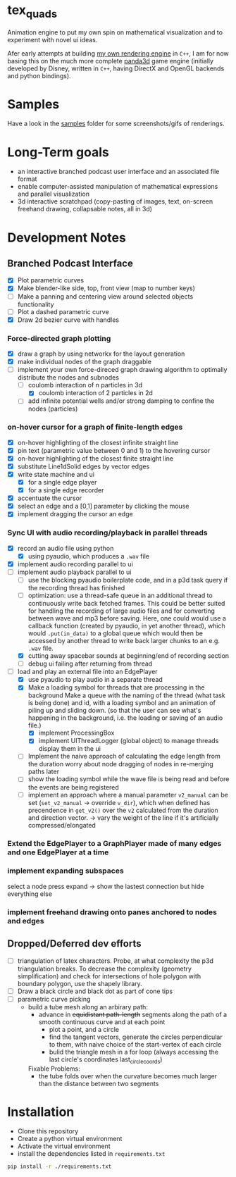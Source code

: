 * tex_quads
Animation engine to put my own spin on mathematical visualization and to experiment with novel ui ideas. 

Afer early attempts at building [[https://github.com/ctschnur/first-graphics-engine][my own rendering engine]] in ~C++~, I am for now basing this on the much more complete [[https://github.com/panda3d/panda3d][panda3d]] game engine (initially developed by Disney, written in ~C++~, having DirectX and OpenGL backends and python bindings).

* Samples
Have a look in the [[file:samples/][samples]] folder for some screenshots/gifs of renderings. 

* Long-Term goals
- an interactive branched podcast user interface and an associated file format
- enable computer-assisted manipulation of mathematical expressions and parallel visualization
- 3d interactive scratchpad (copy-pasting of images, text, on-screen freehand drawing, collapsable notes, all in 3d)

* Development Notes
** Branched Podcast Interface
- [X] Plot parametric curves
- [X] Make blender-like side, top, front view (map to number keys)
- [ ] Make a panning and centering view around selected objects functionality
- [ ] Plot a dashed parametric curve
- [X] Draw 2d bezier curve with handles
*** Force-directed graph plotting
- [X] draw a graph by using networkx for the layout generation
- [X] make individual nodes of the graph draggable
- [ ] implement your own force-direced graph drawing algorithm 
  to optimally distribute the nodes and subnodes
  - [ ] coulomb interaction of n particles in 3d
    - [X] coulomb interaction of 2 particles in 2d
  - [ ] add infinite potential wells and/or strong damping to confine the nodes (particles)
*** on-hover cursor for a graph of finite-length edges
- [X] on-hover highlighting of the closest infinite straight line
- [X] pin text (parametric value between 0 and 1) to the hovering cursor
- [X] on-hover highlighting of the closest finite straight line
- [X] substitute Line1dSolid edges by vector edges
- [X] write state machine and ui 
  - [X] for a single edge player
  - [X] for a single edge recorder
- [X] accentuate the cursor
- [X] select an edge and a [0,1] parameter by clicking the mouse
- [X] implement dragging the cursor an edge

*** Sync UI with audio recording/playback in parallel threads
- [X] record an audio file using python
  - [X] using pyaudio, which produces a ~.wav~ file
- [X] implement audio recording parallel to ui
- [ ] implement audio playback parallel to ui
  - [ ] use the blocking pyaudio boilerplate code, and in a p3d task query if the recording thread has finished 
  - [ ] optimization: use a thread-safe queue in an additional thread to continuously write back fetched frames. This could be better suited for handling the recording of large audio files and for converting between wave and mp3 before saving. Here, one could would use a callback function (created by pyaudio, in yet another thread), which would ~.put(in_data)~ to a global queue which would then be accessed by another thread to write back larger chunks to an e.g. ~.wav~ file. 
  - [X] cutting away spacebar sounds at beginning/end of recording section
  - [ ] debug ui failing after returning from thread
- [ ] load and play an external file into an EdgePlayer
  - [X] use pyaudio to play audio in a separate thread
  - [X] Make a loading symbol for threads that are processing in the background
    Make a queue with the naming of the thread (what task is being done) and id, with a loading symbol and an animation of piling up and sliding down. (so that the user can see what's happening in the background, i.e. the loading or saving of an audio file.)
    - [X] implement ProcessingBox
    - [X] implement UIThreadLogger (global object) to manage threads display them in the ui
  - [ ] Implement the naive approach of calculating the edge length from the duration
    worry about node dragging of nodes in re-merging paths later
  - [ ] show the loading symbol while the wave file is being read and before the events are being registered
  - [ ] implement an approach where a manual parameter ~v2_manual~ can be set (~set_v2_manual~ -> override ~v_dir~), which when defined has precendence in ~get_v2()~ over the ~v2~ calculated from the duration and direction vector. -> vary the weight of the line if it's artificially compressed/elongated
*** Extend the EdgePlayer to a GraphPlayer made of many edges and one EdgePlayer at a time
*** implement expanding subspaces
select a node press expand -> show the lastest connection but hide everything else
*** implement freehand drawing onto panes anchored to nodes and edges

** Dropped/Deferred dev efforts
- [ ] triangulation of latex characters. 
  Probe, at what complexity the p3d triangulation breaks. To decrease the complexity (geometry simplification) and check for intersections of hole polygon with boundary polygon, use the shapely library.
- [ ] Draw a black circle and black dot as part of cone tips
- [ ] parametric curve picking 
  - build a tube mesh along an arbirary path: 
    - advance in +equidistant path-length+ segments along the path of a smooth continuous curve and at each point
      - plot a point, and a circle
      - find the tangent vectors, generate the circles perpendicular to them, with naive choice of the start-vertex of each circle
      - bulid the triangle mesh in a for loop (always accessing the last circle's coordinates last_circle_coords)
    Fixable Problems: 
    - the tube folds over when the curvature becomes much larger than the distance between two segments


* Installation
- Clone this repository
- Create a python virtual environment
- Activate the virtual environment
- install the dependencies listed in =requirements.txt=
#+BEGIN_SRC sh
pip install -r ./requirements.txt
#+END_SRC
